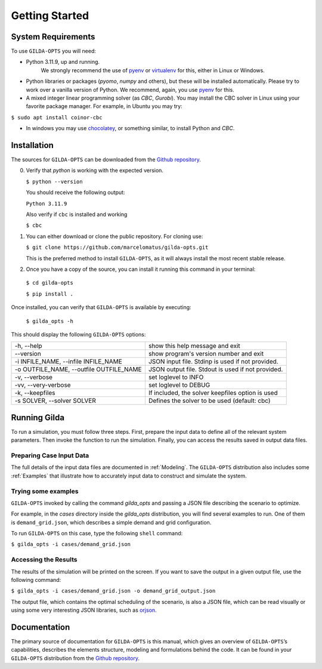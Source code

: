 ***************
Getting Started
***************

===================
System Requirements
===================

To use ``GILDA-OPTS`` you will need:

* Python 3.11.9, up and running. 
   We strongly recommend the use of `pyenv`_  or `virtualenv`_ for this, either in Linux or Windows.
* Python libraries or packages (`pyomo`, `numpy` and others), but these will
  be installed automatically. Please try to work over a vanilla version of
  Python. We recommend, again, you use `pyenv`_ for this.
* A mixed integer linear programming solver (as `CBC`, `Gurobi`). You may install
  the CBC solver in Linux using your favorite package manager. For example, in
  Ubuntu you may try:

``$ sudo apt install coinor-cbc``

* In windows you may use `chocolatey`_, or something similar, to install Python
  and `CBC`.


============
Installation
============

The sources for ``GILDA-OPTS`` can be downloaded from the `Github repository`_.

0. Verify that `python` is working with the expected version.

   ``$ python --version``

   You should receive the following output:

   ``Python 3.11.9``

   Also verify if ``cbc`` is installed and working

   ``$ cbc``


1. You can either download or clone the public repository. For cloning use:

   ``$ git clone https://github.com/marcelomatus/gilda-opts.git``

   This is the preferred method to install ``GILDA-OPTS``, as it will always
   install the most recent stable release.


2. Once you have a copy of the source, you can install it running this command
   in your terminal:

  ``$ cd gilda-opts``

  ``$ pip install .``


Once installed, you can verify that ``GILDA-OPTS`` is available by executing:

   ``$ gilda_opts -h``

This should display the following ``GILDA-OPTS`` options:

=======================================  =================================================
-h, --help                               show this help message and exit
--version                                show program's version number and exit
-i INFILE_NAME, --infile INFILE_NAME     JSON input file. Stdinp is used if not provided.
-o OUTFILE_NAME, --outfile OUTFILE_NAME  JSON output file. Stdout is used if not provided.
-v, --verbose                            set loglevel to INFO
-vv, --very-verbose                      set loglevel to DEBUG
-k, --keepfiles                          If included, the solver keepfiles option is used
-s SOLVER, --solver SOLVER               Defines the solver to be used (default: cbc)
=======================================  =================================================

=============
Running Gilda
=============

To run a simulation, you must follow three steps. First, prepare the input data
to define all of the relevant system parameters. Then invoke the function to run
the simulation. Finally, you can access the results saved in output data files.

^^^^^^^^^^^^^^^^^^^^^^^^^
Preparing Case Input Data
^^^^^^^^^^^^^^^^^^^^^^^^^

The full details of the input data files are documented in :ref:`Modeling`. The
``GILDA-OPTS`` distribution also includes some :ref:`Examples` that illustrate
how to accurately input data to construct and simulate the system.


^^^^^^^^^^^^^^^^^^^^
Trying some examples
^^^^^^^^^^^^^^^^^^^^

``GILDA-OPTS`` invoked by calling the command `gilda_opts` and passing a JSON
file describing the scenario to optimize.

For example, in the `cases` directory inside the `gilda_opts` distribution, you
will find several examples to run. One of them is ``demand_grid.json``, which
describes a simple demand and grid configuration.

To run ``GILDA-OPTS`` on this case, type the following  ``shell``  command:

``$ gilda_opts -i cases/demand_grid.json``


^^^^^^^^^^^^^^^^^^^^^
Accessing the Results
^^^^^^^^^^^^^^^^^^^^^

The results of the simulation will be printed on the screen. If you want to save
the output in a given output file, use the following command:

``$ gilda_opts -i cases/demand_grid.json -o demand_grid_output.json``

The output file, which contains the optimal scheduling of the scenario, is also
a JSON file, which can be read visually or using some very interesting JSON
libraries, such as `orjson`_.

=============
Documentation
=============

The primary source of documentation for ``GILDA-OPTS`` is this manual, which
gives an overview of ``GILDA-OPTS``’s capabilities, describes the elements
structure, modeling and formulations behind the code. It can be found in your
``GILDA-OPTS`` distribution from the `Github repository`_.


.. _pyenv: https://github.com/pyenv/pyenv
.. _virtualenv: https://pypi.org/project/orjson/
.. _Github repository: https://github.com/marcelomatus/gilda-opts
.. _chocolatey: https://chocolatey.org
.. _orjson: https://pypi.org/project/orjson

